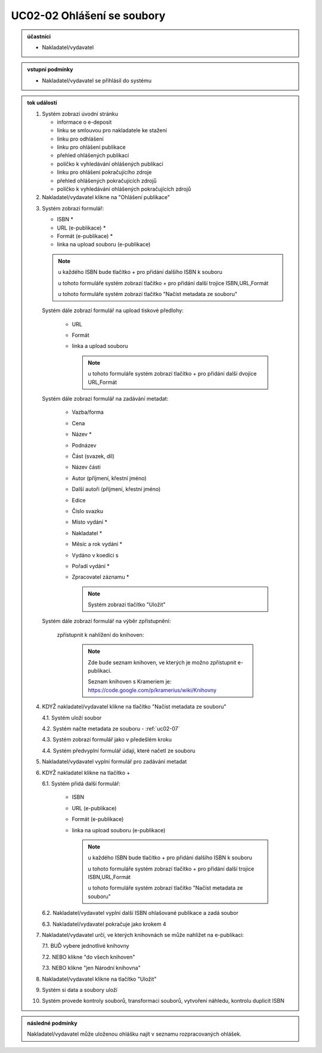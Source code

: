 .. _uc02-02:

UC02-02 Ohlášení se soubory
~~~~~~~~~~~~~~~~~~~~~~~~~~~~~~

.. admonition:: účastníci

   - Nakladatel/vydavatel

.. admonition:: vstupní podmínky

   - Nakladatel/vydavatel se přihlásil do systému

.. admonition:: tok událostí

   .. _uc02-02-01:
   
   1. Systém zobrazí úvodní stránku

      - informace o e-deposit
      - linku se smlouvou pro nakladatele ke stažení
      - linku pro odhlášení
      - linku pro ohlášení publikace
      - přehled ohlášených publikací
      - políčko k vyhledávání ohlášených publikací
      - linku pro ohlášení pokračujícího zdroje
      - přehled ohlášených pokračujících zdrojů
      - políčko k vyhledávání ohlášených pokračujících zdrojů
	
   2. Nakladatel/vydavatel klikne na "Ohlášení publikace"

   .. _uc02-02-3:

   3. Systém zobrazí formulář:

      - ISBN *
      - URL (e-publikace) *
      - Formát (e-publikace) *
      - linka na upload souboru (e-publikace)

      .. note ::
     
	u každého ISBN bude tlačítko + pro přidání dalšího ISBN k souboru

	u tohoto formuláře systém zobrazí tlačítko + pro přidání další trojice ISBN,URL,Formát
   
	u tohoto formuláře systém zobrazí tlačítko "Načíst metadata ze souboru"

      Systém dále zobrazí formulář na upload tiskové předlohy:

	- URL
	- Formát
	- linka a upload souboru

	  .. note::

	     u tohoto formuláře systém zobrazí tlačítko + pro přidání další dvojice URL,Formát

      Systém dále zobrazí formulář na zadávání metadat:

	- Vazba/forma 
	- Cena 
	- Název *
	- Podnázev 
	- Část (svazek, díl)
	- Název části
	- Autor (příjmení, křestní jméno)
	- Další autoři (příjmení, křestní jméno)
	- Edice
	- Číslo svazku
	- Místo vydání *
	- Nakladatel *
	- Měsíc a rok vydání *
	- Vydáno v koedici s
	- Pořadí vydání *
	- Zpracovatel záznamu *

	  .. note::

	     Systém zobrazí tlačítko "Uložit"

      Systém dále zobrazí formulář na výběr zpřístupnění:

	zpřístupnit k nahlížení do knihoven:
   
	   .. note::
	      
	      Zde bude seznam knihoven, ve kterých je možno zpřístupnit e-publikaci.
	      
	      Seznam knihoven s Krameriem je:  https://code.google.com/p/kramerius/wiki/Knihovny

   4. KDYŽ nakladatel/vydavatel klikne na tlačítko "Načíst metadata ze souboru"

      4.1. Systém uloží soubor

      4.2. Systém načte metadata ze souboru - :ref:`uc02-07`

      4.3. Systém zobrazí formulář jako v předešlém kroku
   
      4.4. Systém předvyplní formulář údaji, které načetl ze souboru

   5. Nakladatel/vydavatel vyplní formulář pro zadávání metadat
   6. KDYŽ nakladatel klikne na tlačítko +

      6.1. Systém přidá další formulář:
       
        - ISBN
	- URL (e-publikace)
	- Formát (e-publikace)
	- linka na upload souboru (e-publikace)

	  .. note::

	     u každého ISBN bude tlačítko + pro přidání dalšího ISBN k souboru

	     u tohoto formuláře systém zobrazí tlačítko + pro přidání další trojice ISBN,URL,Formát
   
	     u tohoto formuláře systém zobrazí tlačítko "Načíst metadata ze souboru"

      6.2. Nakladatel/vydavatel vyplní další ISBN ohlašované publikace a zadá soubor

      6.3. Nakladatel/vydavatel pokračuje jako krokem 4

   7. Nakladatel/vydavatel určí, ve kterých knihovnách se může nahlížet na e-publikaci:

      7.1. BUĎ vybere jednotlivé knihovny
     
      7.2. NEBO klikne "do všech knihoven"
      
      7.3. NEBO klikne "jen Národní knihovna"
      
   8. Nakladatel/vydavatel klikne na tlačítko "Uložit"
   9. Systém si data a soubory uloží
   10. Systém provede kontroly souborů, transformaci souborů, vytvoření náhledu, kontrolu duplicit ISBN
   
.. admonition:: následné podmínky

   Nakladatel/vydavatel může uloženou ohlášku najít v seznamu rozpracovaných ohlášek.

.. raw:: html

	<div id="disqus_thread"></div>
	<script type="text/javascript">
        /* * * CONFIGURATION VARIABLES: EDIT BEFORE PASTING INTO YOUR WEBPAGE * * */
        var disqus_shortname = 'edeposit'; // required: replace example with your forum shortname

        /* * * DON'T EDIT BELOW THIS LINE * * */
        (function() {
            var dsq = document.createElement('script'); dsq.type = 'text/javascript'; dsq.async = true;
            dsq.src = '//' + disqus_shortname + '.disqus.com/embed.js';
            (document.getElementsByTagName('head')[0] || document.getElementsByTagName('body')[0]).appendChild(dsq);
        })();
	</script>
	<noscript>Please enable JavaScript to view the <a href="http://disqus.com/?ref_noscript">comments powered by Disqus.</a></noscript>
	<a href="http://disqus.com" class="dsq-brlink">comments powered by <span class="logo-disqus">Disqus</span></a>
    
